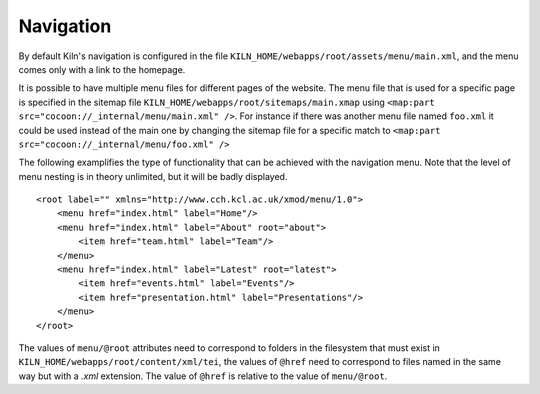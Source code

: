 .. _navigation:

Navigation
==========

By default Kiln's navigation is configured in the file
``KILN_HOME/webapps/root/assets/menu/main.xml``, and the menu comes only with a
link to the homepage.

It is possible to have multiple menu files for different pages of the website.
The menu file that is used for a specific page is specified in the sitemap file
``KILN_HOME/webapps/root/sitemaps/main.xmap`` using 
``<map:part src="cocoon://_internal/menu/main.xml" />``. For instance if there
was another menu file named ``foo.xml`` it could be used instead of the main
one by changing the sitemap file for a specific match to 
``<map:part src="cocoon://_internal/menu/foo.xml" />``

The following examplifies the type of functionality that can be achieved with
the navigation menu. Note that the level of menu nesting is in theory
unlimited, but it will be badly displayed.

::

    <root label="" xmlns="http://www.cch.kcl.ac.uk/xmod/menu/1.0">
        <menu href="index.html" label="Home"/>
        <menu href="index.html" label="About" root="about">
            <item href="team.html" label="Team"/>
        </menu>
        <menu href="index.html" label="Latest" root="latest">
            <item href="events.html" label="Events"/>
            <item href="presentation.html" label="Presentations"/>
        </menu>
    </root>

The values of ``menu/@root`` attributes need to correspond to folders in the
filesystem that must exist in ``KILN_HOME/webapps/root/content/xml/tei``, the
values  of ``@href`` need to correspond to files named in the same way but with
a *.xml* extension. The value of ``@href`` is relative to the value of
``menu/@root``.

